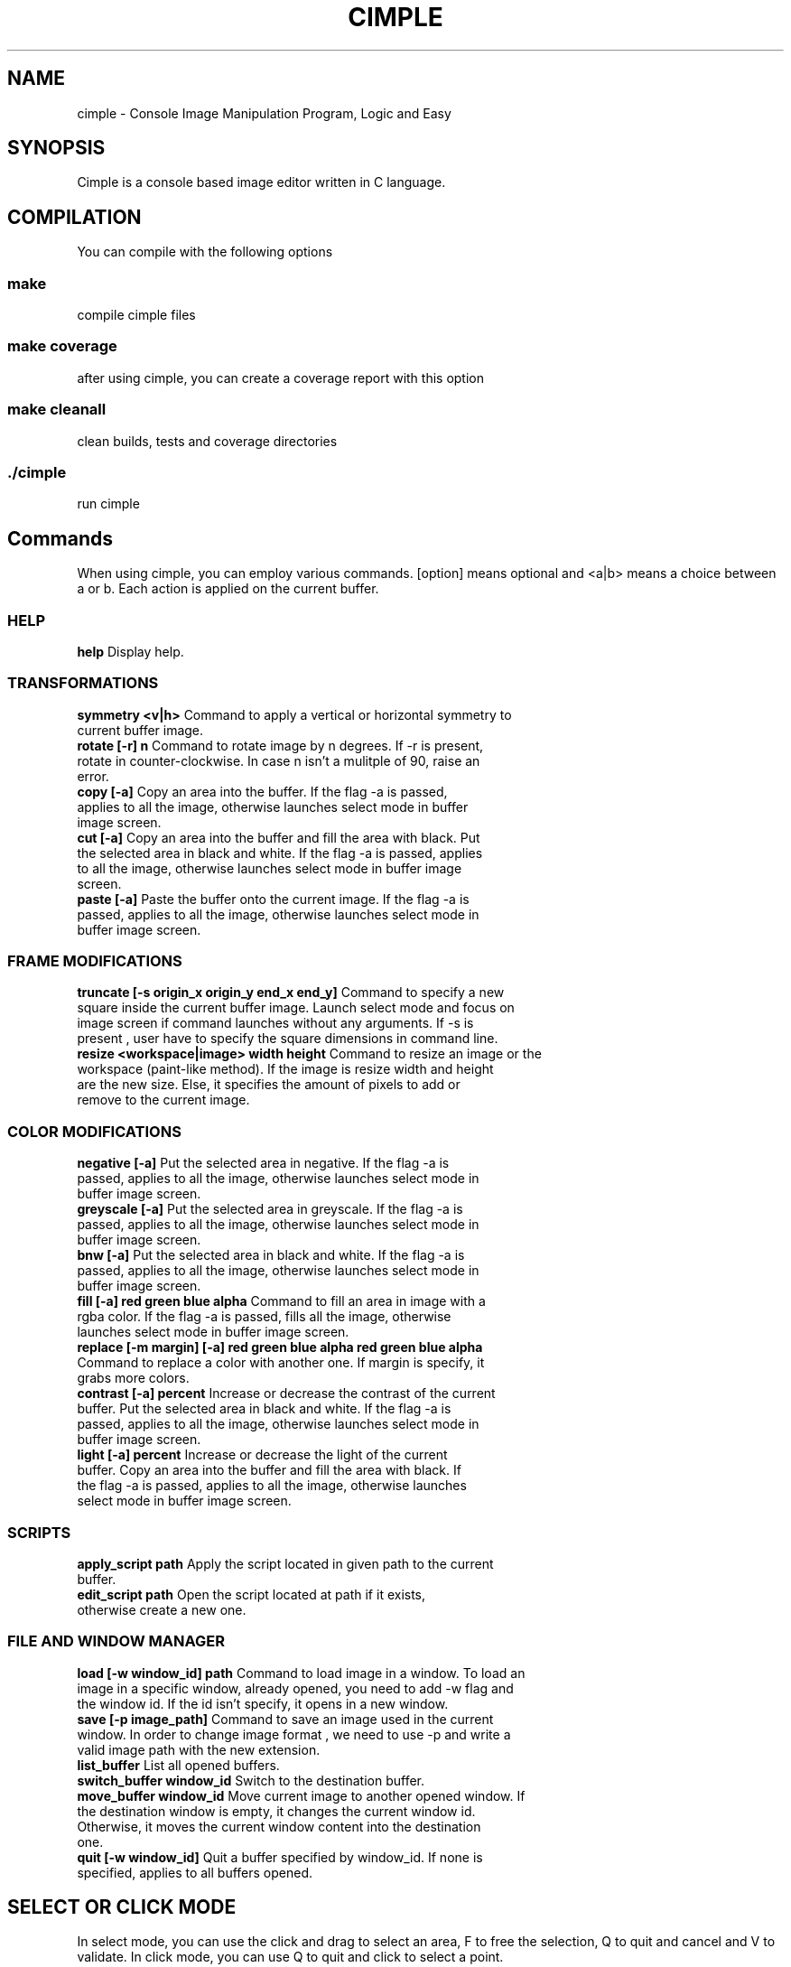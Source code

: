 .TH CIMPLE 1 "17 Mai 2019"

.SH NAME
cimple \- Console Image Manipulation Program, Logic and Easy

.SH SYNOPSIS
Cimple is a console based image editor written in C language. 

.SH COMPILATION
You can compile with the following options

.SS make
compile cimple files

.SS make coverage
after using cimple, you can create a coverage report with this option

.SS make cleanall
clean builds, tests and coverage directories

.SS ./cimple
run cimple

.SH Commands
When using cimple, you can employ various commands. [option] means optional and <a|b> means a choice between a or b. Each action is applied on the current buffer.

.SS HELP

.TP
\fBhelp\fR Display help.

.SS TRANSFORMATIONS

.TP
\fBsymmetry <v|h>\fR Command to apply a vertical or horizontal symmetry to current buffer image.

.TP
\fBrotate [-r] n\fR Command to rotate image by n degrees. If -r is present, rotate in counter-clockwise. In case n isn't a mulitple of 90, raise an error.

.TP
\fBcopy [-a]\fR Copy an area into the buffer. If the flag -a is passed, applies to all the image, otherwise launches select mode in buffer image screen. 

.TP
\fBcut [-a]\fR Copy an area into the buffer and fill the area with black. Put the selected area in black and white. If the flag -a is passed, applies to all the image, otherwise launches select mode in buffer image screen.

.TP
\fBpaste [-a]\fR Paste the buffer onto the current image. If the flag -a is passed, applies to all the image, otherwise launches select mode in buffer image screen.

.SS FRAME MODIFICATIONS

.TP
\fBtruncate [-s origin_x origin_y end_x end_y]\fR Command to specify a new square inside the current buffer image. Launch select mode and focus on image screen if command launches without any arguments. If -s is present , user have to specify the square dimensions in command line.


.TP
\fBresize <workspace|image> width height\fR Command to resize an image or the workspace (paint-like method). If the image is resize width and height are the new size. Else, it specifies the amount of pixels to add or remove to the current image.

.SS COLOR MODIFICATIONS

.TP
\fBnegative [-a]\fR Put the selected area in negative. If the flag -a is passed, applies to all the image, otherwise launches select mode in buffer image screen.

.TP
\fBgreyscale [-a]\fR Put the selected area in greyscale. If the flag -a is passed, applies to all the image, otherwise launches select mode in buffer image screen.


.TP
\fBbnw [-a]\fR Put the selected area in black and white. If the flag -a is passed, applies to all the image, otherwise launches select mode in buffer image screen.

.TP
\fBfill [-a] red green blue alpha\fR Command to fill an area in image with a rgba color. If the flag -a is passed, fills all the image, otherwise launches select mode in buffer image screen.

.TP
\fBreplace [-m margin] [-a] red green blue alpha red green blue alpha\fR Command to replace a color with another one. If margin is specify, it grabs more colors. 

.TP
\fBcontrast [-a] percent\fR Increase or decrease the contrast of the current buffer. Put the selected area in black and white. If the flag -a is passed, applies to all the image, otherwise launches select mode in buffer image screen.

.TP
\fBlight [-a] percent\fR Increase or decrease the light of the current buffer. Copy an area into the buffer and fill the area with black. If the flag -a is passed, applies to all the image, otherwise launches select mode in buffer image screen.

.SS SCRIPTS

.TP
\fBapply_script path\fR Apply the script located in given path to the current buffer.

.TP
\fBedit_script path\fR Open the script located at path if it exists, otherwise create a new one.

.SS FILE AND WINDOW MANAGER

.TP
\fBload [-w window_id] path\fR Command to load image in a window. To load an image in a specific window, already opened, you need to add -w flag and the window id. If the id isn't specify, it opens in a new window.

.TP
\fBsave [-p image_path]\fR Command to save an image used in the current window. In order to change image format , we need to use -p and write a valid image path with the new extension.

.TP
\fBlist_buffer\fR List all opened buffers.

.TP
\fBswitch_buffer window_id\fR Switch to the destination buffer.

.TP
\fBmove_buffer window_id\fR Move current image to another opened window. If the destination window is empty, it changes the current window id. Otherwise, it moves the current window content into the destination one.

.TP
\fBquit [-w window_id]\fR Quit a buffer specified by window_id. If none is specified, applies to all buffers opened.

.SH SELECT OR CLICK MODE
In select mode, you can use the click and drag to select an area, F to free the selection, Q to quit and cancel and V to validate. In click mode, you can use Q to quit and click to select a point.

.SH AUTEURS
.TS
tab(;) box;
c s
c| c|.
CIMPLE
_
Aliaksandr BUDZKO;leethater
Etienne MARAIS;kolibs
Karim MEZHER;kimo16
.TE

.SH GOT
In Game of Thrones, we think that Arya Stark will kill Daenerys because she killed John and Gendry will become the new king.

.SH COPYRIGHT
© MIT - BUDZKO MARAIS MEZHER